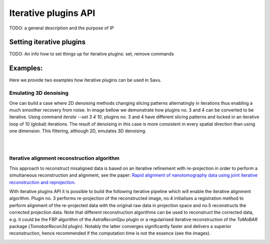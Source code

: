 
Iterative plugins API
*********************

TODO: a general description and the purpose of IP

Setting iterative plugins
=========================

TODO: An info how to set things up for iterative plugins: set, remove commands


Examples:
=========

Here we provide two examples how iterative plugins can be used in Savu.

Emulating 3D denoising
--------------------------------------------------------------------------------------------------------------------------

One can build a case where 2D denoising methods changing slicing patterns alternatingly in iterations thus enabling a much smoother recovery from noise. In image bellow we demonstrate how plugins no. 3 and 4 can be converted to be iterative. Using command `iterate --set 3 4 10`, plugins no. 3 and 4 have different slicing patterns and
locked in an iterative loop of 10 (global) iterations. The result of denoising in this case is more consistent in every spatial
direction than using one dimension. This filtering, although 2D, emulates 3D denoising.

.. figure:: iterative_ex1.png
   :figwidth: 100%
   :align: left
   :figclass: align-left

.. figure:: iterative_ex2.png
   :figwidth: 100%
   :align: left
   :figclass: align-left

Iterative alignment reconstruction algorithm
-------------------------------------------------------

This approach to reconstruct misaligned data is based on an iterative refinement with re-projection in order to perform a simultaneous reconstruction and alignment, see the paper: `Rapid alignment of nanotomography data using joint iterative reconstruction and reprojection <https://www.nature.com/articles/s41598-017-12141-9>`_.

With iterative plugins API it is possible to build the following iterative pipeline which will enable the iterative alignment algorithm. Plugin no. 3 performs re-projection of the reconstructed image,
no.4 initialises a registration method to perform alignment of the re-projected data with the original raw data in projection space and no.5  reconstructs the corrected projection data.
Note that different reconstruction algorithms can be used to reconstruct the corrected data, e.g. it could be the FBP algorithm of the `AstraReconGpu` plugin or a regulairised iterative reconstruction of
the `ToMoBAR` package (`TomobarRecon3d` plugin). Notably the latter converges significantly faster and delivers a superior reconstruction, hence recommended if the computation time is not the essence (see the images).

.. figure:: iterative_ex3.png
   :figwidth: 60%
   :align: left
   :figclass: align-left

.. figure:: iterative_ex4.png
   :figwidth: 100%
   :align: left
   :figclass: align-left
